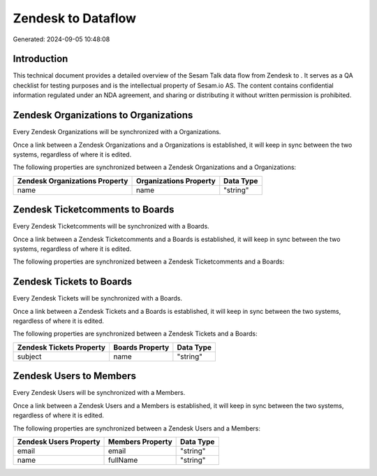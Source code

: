 ====================
Zendesk to  Dataflow
====================

Generated: 2024-09-05 10:48:08

Introduction
------------

This technical document provides a detailed overview of the Sesam Talk data flow from Zendesk to . It serves as a QA checklist for testing purposes and is the intellectual property of Sesam.io AS. The content contains confidential information regulated under an NDA agreement, and sharing or distributing it without written permission is prohibited.

Zendesk Organizations to  Organizations
---------------------------------------
Every Zendesk Organizations will be synchronized with a  Organizations.

Once a link between a Zendesk Organizations and a  Organizations is established, it will keep in sync between the two systems, regardless of where it is edited.

The following properties are synchronized between a Zendesk Organizations and a  Organizations:

.. list-table::
   :header-rows: 1

   * - Zendesk Organizations Property
     -  Organizations Property
     -  Data Type
   * - name
     - name
     - "string"


Zendesk Ticketcomments to  Boards
---------------------------------
Every Zendesk Ticketcomments will be synchronized with a  Boards.

Once a link between a Zendesk Ticketcomments and a  Boards is established, it will keep in sync between the two systems, regardless of where it is edited.

The following properties are synchronized between a Zendesk Ticketcomments and a  Boards:

.. list-table::
   :header-rows: 1

   * - Zendesk Ticketcomments Property
     -  Boards Property
     -  Data Type


Zendesk Tickets to  Boards
--------------------------
Every Zendesk Tickets will be synchronized with a  Boards.

Once a link between a Zendesk Tickets and a  Boards is established, it will keep in sync between the two systems, regardless of where it is edited.

The following properties are synchronized between a Zendesk Tickets and a  Boards:

.. list-table::
   :header-rows: 1

   * - Zendesk Tickets Property
     -  Boards Property
     -  Data Type
   * - subject
     - name
     - "string"


Zendesk Users to  Members
-------------------------
Every Zendesk Users will be synchronized with a  Members.

Once a link between a Zendesk Users and a  Members is established, it will keep in sync between the two systems, regardless of where it is edited.

The following properties are synchronized between a Zendesk Users and a  Members:

.. list-table::
   :header-rows: 1

   * - Zendesk Users Property
     -  Members Property
     -  Data Type
   * - email
     - email
     - "string"
   * - name
     - fullName
     - "string"

